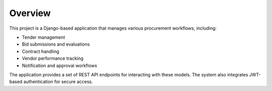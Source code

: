 Overview
========

This project is a Django-based application that manages various procurement workflows, including:

- Tender management
- Bid submissions and evaluations
- Contract handling
- Vendor performance tracking
- Notification and approval workflows

The application provides a set of REST API endpoints for interacting with these models. The system also integrates JWT-based authentication for secure access.

